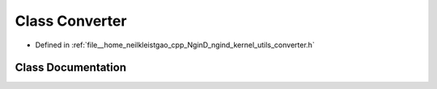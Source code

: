 .. _exhale_class_classngind_1_1Converter:

Class Converter
===============

- Defined in :ref:`file__home_neilkleistgao_cpp_NginD_ngind_kernel_utils_converter.h`


Class Documentation
-------------------


.. doxygenclass:: ngind::Converter
   :members:
   :protected-members:
   :undoc-members: